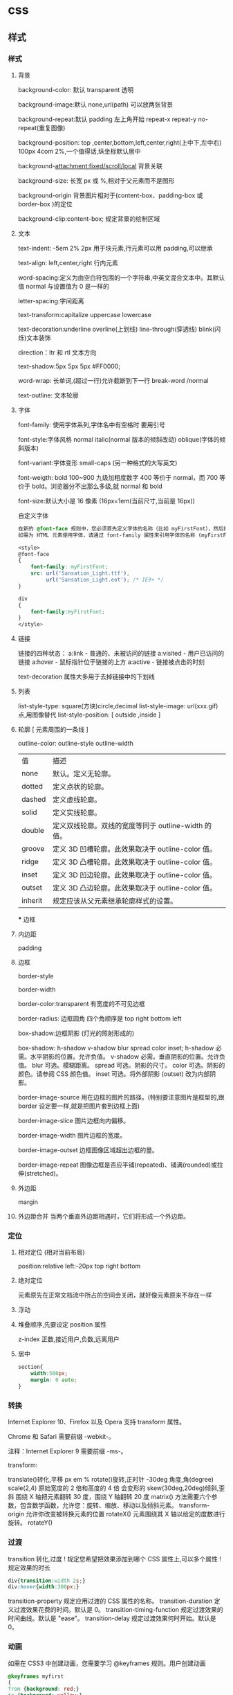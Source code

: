 * css
** 样式
*** 样式
**** 背景 
     background-color: 默认 transparent 透明
     
     background-image:默认 none,url(path) 可以放两张背景
     
     background-repeat:默认 padding 左上角开始 repeat-x repeat-y no-repeat(重复图像) 
     
     background-position: top ,center,bottom,left,center,right(上中下,左中右) 100px 4com 2%,一个值得话,纵坐标默认居中
     
     background-attachment:fixed/scroll/local 背景关联
     
     background-size: 长宽 px 或 %,相对于父元素而不是图形
     
     background-origin 背景图片相对于(content-box、padding-box 或 border-box )的定位
     
     background-clip:content-box; 规定背景的绘制区域
**** 文本
     text-indent: -5em 2% 2px 用于块元素,行元素可以用 padding,可以继承

     text-align: left,center,right 行内元素
     
     word-spacing:定义为由空白符包围的一个字符串,中英文混合文本中。其默认值 normal 与设置值为 0 是一样的
     
     letter-spacing:字间距离

     text-transform:capitalize uppercase lowercase 
     
     text-decoration:underline overline(上划线) line-through(穿透线) blink(闪烁)文本装饰
     
     direction：ltr 和 rtl 文本方向
     
     text-shadow:5px 5px 5px #FF0000;

     word-wrap: 长单词,(超过一行)允许截断到下一行 break-word /normal
     
     text-outline: 文本轮廓
**** 字体
     font-family: 使用字体系列,字体名中有空格时 要用引号

     font-style:字体风格 normal italic(normal 版本的倾斜改动) oblique(字体的倾斜版本)

     font-variant:字体变形 small-caps (另一种格式的大写英文)

     font-weigth: bold 100~900 九级加粗度数字 400 等价于 normal，而 700 等价于
     bold。浏览器分不出那么多级,就 normal 和 bold

     font-size:默认大小是 16 像素 (16px=1em(当前尺寸,当前是 16px))

     自定义字体
     #+BEGIN_SRC css
       在新的 @font-face 规则中，您必须首先定义字体的名称（比如 myFirstFont），然后指向该字体文件。
       如需为 HTML 元素使用字体，请通过 font-family 属性来引用字体的名称 (myFirstFont)：

       <style> 
       @font-face
       {
           font-family: myFirstFont;
           src: url('Sansation_Light.ttf'),
                url('Sansation_Light.eot'); /* IE9+ */
       }

       div
       {
           font-family:myFirstFont;
       }
       </style>

     #+END_SRC
**** 链接
     链接的四种状态：
     a:link - 普通的、未被访问的链接
     a:visited - 用户已访问的链接
     a:hover - 鼠标指针位于链接的上方
     a:active - 链接被点击的时刻
    
     text-decoration 属性大多用于去掉链接中的下划线
**** 列表
     list-style-type: square(方块)circle,decimal
     list-style-image: url(xxx.gif) 点,用图像替代
     list-style-position: [ outside ,inside ]
**** 轮廓 [ 元素周围的一条线 ]
     outline-color:
     outline-style
     outline-width
     
    | 值      | 描述                                                |
    | none    | 默认。定义无轮廓。                                  |
    | dotted  | 定义点状的轮廓。                                    |
    | dashed  | 定义虚线轮廓。                                      |
    | solid   | 定义实线轮廓。                                      |
    | double  | 定义双线轮廓。双线的宽度等同于 outline-width 的值。 |
    | groove  | 定义 3D 凹槽轮廓。此效果取决于 outline-color 值。   |
    | ridge   | 定义 3D 凸槽轮廓。此效果取决于 outline-color 值。   |
    | inset   | 定义 3D 凹边轮廓。此效果取决于 outline-color 值。   |
    | outset  | 定义 3D 凸边轮廓。此效果取决于 outline-color 值。   |
    | inherit | 规定应该从父元素继承轮廓样式的设置。                |
    *** 边框
**** 内边距
     padding
**** 边框
     border-style

     border-width

     border-color:transparent 有宽度的不可见边框

     border-radius: 边框圆角 四个角顺序是 top right bottom left

     box-shadow:边框阴影 (灯光的照射形成的)

     box-shadow: h-shadow v-shadow blur spread color inset;
     h-shadow 	必需。水平阴影的位置。允许负值。 
     v-shadow 	必需。垂直阴影的位置。允许负值。 
     blur 	 可选。模糊距离。 
     spread 	可选。阴影的尺寸。 
     color 	可选。阴影的颜色。请参阅 CSS 颜色值。
     inset 	可选。将外部阴影 (outset) 改为内部阴影。

     border-image-source 	用在边框的图片的路径。(特别要注意图片是框型的,跟 border 设定要一样,就是把图片套到边框上面) 	

     border-image-slice 	图片边框向内偏移。 	

     border-image-width 	图片边框的宽度。 	

     border-image-outset 	边框图像区域超出边框的量。 	

     border-image-repeat 	图像边框是否应平铺(repeated)、铺满(rounded)或拉伸(stretched)。
**** 外边距
     margin
**** 外边距合并 当两个垂直外边距相遇时，它们将形成一个外边距。
*** 定位
**** 相对定位 (相对当前布局)
     position:relative
     left:-20px
     top right bottom
**** 绝对定位
     元素原先在正常文档流中所占的空间会关闭，就好像元素原来不存在一样
**** 浮动 
**** 堆叠顺序,先要设定 position 属性
     z-index 正数,接近用户,负数,远离用户
**** 居中
     #+begin_src css
       section{
           width:500px;
           margin: 0 auto;
       }
     #+end_src
*** 转换
    Internet Explorer 10、Firefox 以及 Opera 支持 transform 属性。

    Chrome 和 Safari 需要前缀 -webkit-。

    注释：Internet Explorer 9 需要前缀 -ms-。

    transform:

    translate()转化,平移 px em %
    rotate()旋转,正时针 -30deg 角度,角(degree)
    scale(2,4) 原始宽度的 2 倍和高度的 4 倍 会变形的
    skew(30deg,20deg)倾斜,歪斜 围绕 X 轴把元素翻转 30 度，围绕 Y 轴翻转 20 度
    matrix() 方法需要六个参数，包含数学函数，允许您：旋转、缩放、移动以及倾斜元素。
    transform-origin 	允许你改变被转换元素的位置
    rotateX() 元素围绕其 X 轴以给定的度数进行旋转。
    rotateY() 
*** 过渡 
    transition 转化,过度
    !   规定您希望把效果添加到哪个 CSS 属性上,可以多个属性
    !   规定效果的时长
    #+BEGIN_SRC css 
      div{transition:width 2s;}
      div:hover{width:300px;}
    #+END_SRC
    transition-property 	规定应用过渡的 CSS 属性的名称。 
    transition-duration 	定义过渡效果花费的时间。默认是 0。
    transition-timing-function 	规定过渡效果的时间曲线。默认是 "ease"。
    transition-delay 	规定过渡效果何时开始。默认是 0。
*** 动画
    如需在 CSS3 中创建动画，您需要学习 @keyframes 规则。用户创建动画
    #+BEGIN_SRC css 
      @keyframes myfirst
      {
      from {background: red;}
      to {background: yellow;}
      }

      @-moz-keyframes myfirst /* Firefox */
      {
      from {background: red;}
      to {background: yellow;}
      }

      @-webkit-keyframes myfirst /* Safari 和 Chrome */
      {
      from {background: red;}
      to {background: yellow;}
      }

      @-o-keyframes myfirst /* Opera */
      {
      from {background: red;}
      to {background: yellow;}
      }
    #+END_SRC
    通过规定至少以下两项 CSS3 动画属性，即可将动画绑定到选择器：

    规定动画的名称
    规定动画的时长

    实例

    把 "myfirst" 动画捆绑到 div 元素，时长：5 秒：

    #+BEGIN_SRC css 
      div
      {
      animation: myfirst 5s;
      -moz-animation: myfirst 5s;	/* Firefox */
      -webkit-animation: myfirst 5s;	/* Safari 和 Chrome */
      -o-animation: myfirst 5s;	/* Opera */
      }
    #+END_SRC
** 选择器
*** 派生选择器 li strong {a:v;b:v}  
*** id 选择器  #red {color:red;}
*** 类选择器  .center {text-align: center}
*** 属性选择器  input [title="value"] //也可以不要 value 修饰
** 属性
*** 背景
    background 	          在一行中设置所有的背景属性 
    backgroundAttachment 	设置背景图像是否固定或随页面滚动 
    backgroundColor 	    设置元素的背景颜色 
    backgroundImage 	    设置元素的背景图像 
    backgroundPosition 	  设置背景图像的起始位置 
    backgroundPositionX 	设置 backgroundPosition 属性的 X 坐标 
    backgroundPositionY 	设置 backgroundPosition 属性的 Y 坐标 
    backgroundRepeat 	    设置是否及如何重复背景图像
*** 边框和边距
    border             	在一行设置四个边框的所有属性 	
    borderBottom  	    在一行设置底边框的所有属性 
    borderBottomColor 	设置底边框的颜色 	
    borderBottomStyle 	设置底边框的样式 	
    borderBottomWidth 	设置底边框的宽度 	
    borderColor     	  设置所有四个边框的颜色 (可设置四种颜色) 	
    borderLeft       	  在一行设置左边框的所有属性 
    borderLeftColor 	  设置左边框的颜色 	
    borderLeftStyle 	  设置左边框的样式 	
    borderLeftWidth 	  设置左边框的宽度 	
    borderRight 	      在一行设置右边框的所有属性
    borderRightColor 	  设置右边框的颜色 	
    borderRightStyle 	  设置右边框的样式 	
    borderRightWidth 	  设置右边框的宽度 	
    borderStyle 	      设置所有四个边框的样式 (可设置四种样式) 
    borderTop 	        在一行设置顶边框的所有属性 
    borderTopColor 	    设置顶边框的颜色 		
    borderTopStyle 	    设置顶边框的样式 		
    borderTopWidth 	    设置顶边框的宽度 		
    borderWidth 	      设置所有四条边框的宽度 (可设置四种宽度) 
    margin 	            设置元素的边距 (可设置四个值)
    marginBottom        设置元素的底边距
    marginLeft 	        设置元素的左边距 	
    marginRight 	      设置元素的右边据
    marginTop 	        设置元素的顶边距 	
    outline 	          在一行设置所有的 outline 属性 
    outlineColor 	      设置围绕元素的轮廓颜色 	
    outlineStyle 	      设置围绕元素的轮廓样式 	
    outlineWidth 	      设置围绕元素的轮廓宽度 	
    padding 	          设置元素的填充 (可设置四个值)
    paddingBottom       设置元素的下填充
    paddingLeft 	      设置元素的左填充
    paddingRight 	      设置元素的右填充
    paddingTop 	        设置元素的顶填充 	
*** 布局
    clear    	        设置在元素的哪边不允许其他的浮动元素 	
    clip      	      设置元素的形状 	
    content 	        设置元信息 	
    counterIncrement 	设置其后是正数的计数器名称的列表。其中整数指示每当元素出现时计数器的增量。默认是 1。
    counterReset 	    设置其后是正数的计数器名称的列表。其中整数指示每当元素出现时计数器被设置的值。默认是 0。
    cssFloat 	        设置图像或文本将出现（浮动）在另一元素中的何处。 	
    cursor   	        设置显示的指针类型 
    direction 	      设置元素的文本方向 	
    display 	        设置元素如何被显示 	inherit 父的属性继承
    height 	          设置元素的高度 
    markerOffset 	    设置 marker box 的 principal box 距离其最近的边框边缘的距离
    marks 	          设置是否 cross marks 或 crop marks 应仅仅被呈现于 page box 边缘之外 	
    maxHeight 	      设置元素的最大高度 	
    maxWidth 	        设置元素的最大宽度 	
    minHeight 	      设置元素的最小高度 	
    minWidth 	        设置元素的最小宽度 	
**** overflow 	规定如何处理不适合元素盒的内容 	
     overflow-x:      hidden;隐藏水平滚动条
     verticalAlign 	  设置对元素中的内容进行垂直排列 
     visibility 	    设置元素是否可见 
     width 	          设置元素的宽度
*** 列表
    listStyle 	在一行设置列表的所有属性 
    listStyleImage 	把图像设置为列表项标记 
    listStylePosition 改变列表项标记的位置 	
    listStyleType 	设置列表项标记的类型
*** 定位
    bottom 	设置元素的底边缘距离父元素底边缘的之上或之下的距离 	
    left       	置元素的左边缘距离父元素左边缘的左边或右边的距离 	
    position 	把元素放置在 static, relative, absolute 或 fixed 的位置 	
    right 	            置元素的右边缘距离父元素右边缘的左边或右边的距离 	
    top 	            设置元素的顶边缘距离父元素顶边缘的之上或之下的距离 	
    zIndex 	设置元素的堆叠次序
*** 文本
    color 	设置文本的颜色 
    font 	在一行设置所有的字体属性 
    fontFamily 	设置元素的字体系列。
    fontSize 	设置元素的字体大小。
    fontSizeAdjust 	设置/调整文本的尺寸 
    fontStretch 	设置如何紧缩或伸展字体
    fontStyle 	设置元素的字体样式 
    fontVariant 	用小型大写字母字体来显示文本 
    fontWeight 	设置字体的粗细 
    letterSpacing 	设置字符间距 
    lineHeight 	设置行间距 
    quotes 	设置在文本中使用哪种引号 
    textAlign 	排列文本 
    textDecoration 	设置文本的修饰 
    textIndent 	缩紧首行的文本 
    textShadow 	设置文本的阴影效果
    textTransform 	对文本设置大写效果 
    whiteSpace 	设置如何设置文本中的折行和空白符 	
    wordSpacing 	设置文本中的词间距 
*** 表格
    borderCollapse 	设置表格边框是否合并为单边框，或者像在标准的 HTML 中那样分离。 
    borderSpacing 	设置分隔单元格边框的距离 
    captionSide 	设置表格标题的位置 	
    emptyCells 	设置是否显示表格中的空单元格
    tableLayout 	设置用来显示表格单元格、行以及列的算法
** 伪元素
   :first-line 伪元素 "first-line" 伪元素用于向文本的首行设置特殊样式。
   :first-letter 伪元素 "first-letter" 伪元素用于向文本的首字母设置特殊样式：
   :before 伪元素 ":before" 伪元素可以在元素的内容前面插入新内容。
   #+BEGIN_SRC css
     :link	a:link	选择所有未访问链接
     :visited	a:visited	选择所有访问过的链接
     :active	a:active	选择正在活动链接
     :hover	a:hover	把鼠标放在链接上的状态
     :focus	input:focus	选择元素输入后具有焦点
     :first-letter	p:first-letter	选择每个<p> 元素的第一个字母
     :first-line	p:first-line	选择每个<p> 元素的第一行
     :first-child	p:first-child	选择器匹配属于任意元素的第一个子元素的 <p> 元素
     :before	p:before	在每个<p>元素之前插入内容
     :after	p:after	在每个<p>元素之后插入内容
     :lang(language)	p:lang(it)	为<p>元素的 lang 属性选择一个开始值
   #+END_SRC
** 条件规则组
   @规则, 由它们的标示符指定, 每种规则都有不同的语法:

   @charset, 定义样式表使用的字符集.

   @import, 告诉 CSS 引擎引入一个外部样式表.

   @namespace, 告诉 CSS 引擎必须考虑 XML 命名空间。

   嵌套@规则, 是嵌套语句的子集,不仅可以作为样式表里的一个语句，也可以用在条件规则组里：

   @media, 如果满足媒介查询的条件则条件规则组里的规则生效。

   @page, 描述打印文档时布局的变化.

   @font-face, 描述将下载的外部的字体。 

   @keyframes, 描述 CSS 动画的中间步骤 . 

   @supports, 如果满足给定条件则条件规则组里的规则生效。 

   @document, 如果文档样式表满足给定条件则条件规则组里的规则生效。 (推延至 CSS Level 4 规范)
* 字体
** 英文字体  
   "Times New Roman"
   "华文仿宋"
   "华文细黑"
   "微软雅黑"
   'New Century Schoolbook'
   'New York'
   Arial
   Courier 
   Georgia
   Helvetica
   Times
   TimesNR
   Verdana
   sans-serif
   serif
   Courier New
   Geneva
   Helvetica
** 中文字体
   仿宋 FangSong
   仿宋_GB2312 FangSong_GB2312
   儷宋 Pro LiSong Pro Light
   儷黑 Pro LiHei Pro Medium
   华文中宋 STZhongsong
   华文仿宋 STFangsong
   华文宋体 STSong
   华文彩云 STCaiyun
   华文新魏 STXinwei
   华文楷体 STKaiti
   华文琥珀 STHupo
   华文细黑 STHeiti Light [STXihei]
   华文细黑 STXihei
   华文行楷 STXingkai
   华文隶书 STLiti
   华文黑体 STHeiti
   宋体 SimSun
   幼圆 YouYuan
   微软正黑体 Microsoft JhengHei
   微软雅黑 Microsoft YaHei
   新宋体 NSimSun
   新细明体 PMingLiU
   方正姚体 FZYaoti
   方正舒体 FZShuTi
   标楷体 DFKai-SB
   楷体 KaiTi
   楷体_GB2312 KaiTi_GB2312
   標楷體 BiauKai
   標楷體 DFKai-SB
   细明体 MingLiU
   蘋果儷中黑 Apple LiGothic Medium
   蘋果儷細宋 Apple LiSung Light
   隶书 LiSu
   黑体 SimHei
   "方正姚体" 
   "黑体"
* less 动态样式语言
** 变量
   变量允许我们单独定义一系列通用的样式，然后在需要的时候去调用。所以在做全局样式调
   整的时候我们可能只需要修改几行代码就可以了。

   #+BEGIN_SRC less
@color: #4D926F;

#header {
    color: @color;
}
h2 {
    color: @color;
}
编译后的 CSS：

#header {
    color: #4D926F;
}
h2 {
    color: #4D926F;
}
   #+END_SRC
** 混合（Mixins）
   混合可以将一个定义好的 class A 轻松的引入到另一个 class B 中，从而简单实现 class B 继承 class A 中的所有属性。我们还可以带参数地调用，就像使用函数一样。

   LESS 源码：
   #+BEGIN_SRC less

.rounded-corners (@radius: 5px) {
    -webkit-border-radius: @radius;
    -moz-border-radius: @radius;
    -ms-border-radius: @radius;
    -o-border-radius: @radius;
    border-radius: @radius;
}

#header {
    .rounded-corners;
}
#footer {
    .rounded-corners(10px);
}
编译后的 CSS：

#header {
    -webkit-border-radius: 5px;
    -moz-border-radius: 5px;
    -ms-border-radius: 5px;
    -o-border-radius: 5px;
    border-radius: 5px;
}
#footer {
    -webkit-border-radius: 10px;
    -moz-border-radius: 10px;
    -ms-border-radius: 10px;
    -o-border-radius: 10px;
    border-radius: 10px;
}

   #+END_SRC
** 嵌套
   我们可以在一个选择器中嵌套另一个选择器来实现继承，这样很大程度减少了代码量，并且代码看起来更加的清晰。

   LESS 源码：

   #+BEGIN_SRC less

#header {
    h1 {
        font-size: 26px;
        font-weight: bold;
    }
    p {
        font-size: 12px;
        a {
            text-decoration: none;
            &:hover {
                border-width: 1px
            }
        }
    }
}
编译后的 CSS：

#header h1 {
    font-size: 26px;
    font-weight: bold;
}
#header p {
    font-size: 12px;
}
#header p a {
    text-decoration: none;
}
#header p a:hover {
    border-width: 1px;
}

   #+END_SRC
** 函数和运算
   运算提供了加，减，乘，除操作；我们可以做属性值和颜色的运算，这样就可以实现属性值之间的复杂关系。LESS 中的函数一一映射了 JavaScript 代码，如果你愿意的话可以操作属性值。

   LESS 源码：

   @the-border: 1px;
   @base-color: #111;
   @red:        #842210;

   #header {
   color: (@base-color * 3);
   border-left: @the-border;
   border-right: (@the-border * 2);
   }
   #footer {
   color: (@base-color + #003300);
   border-color: desaturate(@red, 10%);
   }
   编译后的 CSS：

   #header {
   color: #333;
   border-left: 1px;
   border-right: 2px;
   }
   #footer {
   color: #114411;
   border-color: #7d2717;
   }
   更多说明
   更多更详细的语法特性请参见语言文档

** 快速上手
   LESSCSS 的使用是很容易的，首先，使用你最常使用的代码编辑器，按 LESSCSS 的语法规
   则写好.less 文件，接下来，使用编译工具它编译成.css，最后再引入页面即可。

   GUI 编译工具
   为方便起见，建议初学者使用 GUI 编译工具来编译.less 文件，以下是一些可选 GUI 编译工具：


   Codekit(Mac)
   一款自动编译 Less/Sass/Stylus/CoffeeScript/Jade/Haml 的工具，含语法检查、图片优化、自动刷新等附加功能。下载地址 http://incident57.com/codekit/
   WinLess(Win)
   一款 LESS 编译软件。下载地址 http://winless.org/

   SimpleLess(Win/Mac/Linux)
   一款 LESS 编译软件。下载地址 http://wearekiss.com/simpless
*** Node.js 库
    LESSCSS 官方有一款基于 Node.js 的库，用于编译.less 文件。
    使用时，首先全局安装 less（部分系统下可能需要在前面加上 sudo 切换为超级管理员权限）：

    npm install -g less
    接下来就可以使用 lessc 来编译.less 文件了：

    lessc example/example.less example/example.css
    更多选项可以直接运行 lessc 查看说明。

    浏览器端使用
    LESSCSS 也可以不经编译，直接在浏览器端使用。

    使用方法：

    下载 LESSCSS 的.js 文件，例如 lesscss-1.4.0.min.js。
    在页面中引入.less 文件

    <link rel="stylesheet/less" href="example.less" />
    需要注意 rel 属性的值是 stylesheet/less，而不是 stylesheet。

    引入第 1 步下载的.js 文件

    <script src="lesscss-1.4.0.min.js"></script>
    需要特别注意的是，由于浏览器端使用时是使用 ajax 来拉取.less 文件，因此直接在本机文件系统打开（即地址是 file://开头）或者是有跨域的情况下会拉取不到.less 文件，导致样式无法生效。

    还有一种情况容易导致样式无法生效，就是部分服务器（以 IIS 居多）会对未知后缀的文件返回 404，导致无法正常读取.less 文件。解决方案是在服务器中为.less 文件配置 MIME 值为 text/css（具体方法请搜索）。或者还有一种更简单的方法，即是直接将.less 文件改名为.css 文件即可。

    更多说明
    更多使用上的说明请参见使用说明。


    @import-once 被移除，现在@import 的默认行为就是只引入一次（和旧版本@import-once 功能一样）。
    像(~".myclass_@{index}") {...}这样在选择器中插入变量的语法不再被支持，请使用.myclass_@{index} {...}来代替，这种新语法在 1.3.1 以上版本中都支持。
    用于浏览器的 less.js 不再包含 es5-shim.js。因为我们之前用的 es5-shim.js 版本中有一些错误，而新版本的体积又明显变大了。使用时请根据需要选用 es5-shim 或者是只在现代浏览器中使用。
    引入了一种“严格运算模式”（可选），在严格运算模式中，数学运算必须被括号包裹，如：

    (1 + 1)  // 2
    1 + 1    // 1+1
    在 1.4.0 中，这个选项默认被关闭，但我们希望在未来的某个时间将它默认设置为开启。我们建议你升级代码的写法，并打开严格运算模式。（在命令行中加上-strict-math=on 或者是在 JavaScript 代码中加入 strictMath:true。）带括号的写法与旧版的 less 编译器兼容。

    引入了一种“严格单位模式”（strictUnits:true 或者 strict-units=on），这将强制让 lessc 验证单位的合法性。例如 4px/2px 结果为 2，而不是 2px，而 4em/2px 将报错。目前没有将这个选项默认打开的计划，但它可能在排查 bug 的时候有用。
    单位的运算功能已完成，所以(4px * 3em) / 4px 以前结果是 3px，但现在是 3em。但是，我们没有取消有单位数字向无单位数字转换的功能，除非“严格单位模式”被开启。
    你可以现在就将选择器中插入变量、运算、单位的涉及到的变化应用到代码中去，这些变化能很好地与 less 1.3.3 兼容。
* 技巧
** 样式初始化
   为了消除各浏览器对 css 默认的设置，保持网页在各浏览器中的外观保持一致
*** 1.最耗资源的，最简单的
    * { padding: 0; margin: 0; border: 0; }
*** 2.选择性初始化举例（综合）
    #+begin_src css
      body,div,dl,dt,dd,ul,ol,li,h1,h2,h3,h4,h5,h6,pre,code,legend,button
                                                                       form,fieldset,input,textarea,p,blockquote,th,td {   
          　　padding: 0;   
          　　margin: 0;   
      }
      /* 酌情修改 */
      body {
          background:#fff;color:#333;font-size:12px; margin-top:5px;font-family:"SimSun","宋体","Arial Narrow";
      }

      /* 短引用的内容可取值：''或"" */
      q:before,q:after {content:”;}  

      /* 缩写，图片等无边框 */
      fieldset,img,abbr,acronym {border: 0 none;}
      abbr,acronym {font-variant: normal;}
      legend {color:#000;}

      /* 清除特殊标记的字体和字号 */
      address,caption,cite,code,dfn,em,strong,th,var {   
          　　font-weight: normal;   
          　　font-style: normal;   
      }

      /* 上下标 */
      sup {vertical-align: text-top;}
      sub {vertical-align: text-bottom;}

      /* 设置表格的边框被合并为一个单一的边框, 指定分隔边框模型中单元格边界之间的距离为 0*/
      table {   
          　　border-collapse: collapse;   
          　　border-spacing: 0;   
      }   

      /* 表格标题及内容居左显示 */
      caption,th {text-align: left;}
      input,img,select {vertical-align:middle;}

      /* 清除列表样式 */
      ol,ul {list-style: none;}  

      /* 输入控件字体 */
      input,button,textarea,select,optgroup,option {
          font-family:inherit;
          font-size:inherit;
          font-style:inherit;
          font-weight:inherit;
      }

      /* 标题元素样式清除 */ 
      h1,h2,h3,h4,h5,h6 {   
          　　font-weight: normal;   
          　　font-size: 100%;   
      }   

      /* 链接样式，颜色可酌情修改 */
      del,ins,a {text-decoration:none;}
      a:link {color:#009;}
      a:visited {color:#800080;}
      a:hover,a:active,a:focus {color:#c00; text-decoration:underline;} 

      /* 鼠标样式 */
      input[type="submit"] {cursor: pointer;}
      button {cursor: pointer;}
      input::-moz-focus-inner { border: 0; padding: 0;}

      .clear {clear:both;}
    #+end_src
*** 3.sina 的
    #+begin_src css
      /* 全局样式 */
      body,ul,ol,li,p,h1,h2,h3,h4,h5,h6,form,fieldset,table,td,img,div{
          margin:0;padding:0;border:0;
      }
      body{
          background:#fff;color:#333;font-size:12px; margin-top:5px;font-family:"SimSun","宋体","Arial Narrow";
      }
      ul,ol{
          list-style-type:none;
      }
      select,input,img,select{
          vertical-align:middle;
      }
      a{text-decoration:none;}
      a:link{color:#009;}
      a:visited{color:#800080;}
      a:hover,a:active,a:focus{color:#c00;text-decoration:underline;} 
    #+end_src
*** 4.yahoo 的
    #+begin_src css

      html {
          background: none repeat scroll 0 0 #FFFFFF;
          color: #000000;
      }
      body, div, dl, dt, dd, ul, ol, li, h1, h2, h3, h4, h5, h6, pre, code, form, fieldset, legend, input, textarea, p, blockquote, th, td {
          margin: 0;
          padding: 0;
      }
      table {
          border-collapse: collapse;
          border-spacing: 0;
      }
      fieldset, img {
          border: 0 none;
      }
      address, caption, cite, code, dfn, em, strong, th, var {
          font-style: normal;
          font-weight: normal;
      }
      li {
          list-style: none outside none;
      }
      caption, th {
          text-align: left;
      }
      h1, h2, h3, h4, h5, h6 {
          font-size: 100%;
          font-weight: normal;
      }
      q:before, q:after {
          content: "";
      }
      abbr, acronym {
          border: 0 none;
          font-variant: normal;
      }
      sup {
          vertical-align: text-top;
      }
      sub {
          vertical-align: text-bottom;
      }
      input, textarea, select {
          font-family: inherit;
          font-size: inherit;
          font-weight: inherit;
      }
      input, textarea, select {
      }
      legend {
          color: #000000;
      }
      body {
          font: 13px/1.231 arial,helvetica,clean,sans-serif;
      }
      select, input, button, textarea {
          font: 99% arial,helvetica,clean,sans-serif;
      }
      table {
          font-size: inherit;
      }
      pre, code, kbd, samp, tt {
          font-family: monospace;
          line-height: 100%;
      }
      a {
          text-decoration: none;
      }
      a:hover, a:focus {
          text-decoration: underline;
      }
      strong {
          font-weight: bold;
      }
      input[type="submit"] {
          cursor: pointer;
      }
      button {
          cursor: pointer;
      }
    #+end_src
*** 5.博客园的
    #+begin_src css
      /*version: 2.7.0*/
      html,body{color:#000;background:#FFF;}
      body,div,dl,dt,dd,ul,ol,li,h1,h2,h3,h4,h5,h6,pre,code,form,fieldset,legend,input,button,textarea,p,blockquote,th,td{
          margin:0;padding:0;
      }
      table{border-collapse:collapse;border-spacing:0;}
      fieldset,img{border:0;}
      address,caption,cite,code,dfn,em,strong,th,var,optgroup{
          font-style:inherit;font-weight:inherit;
      }
      del,ins{text-decoration:none;}
      li{list-style:none;}
      caption,th{text-align:left;}
      h1,h2,h3,h4,h5,h6{    font-size:100%;font-weight:normal;}
      q:before,q:after{content:'';}
      abbr,acronym{border:0;font-variant:normal;}
      sup{vertical-align:baseline;}
      sub{vertical-align:baseline;}
      legend{color:#000;}
      input,button,textarea,select,optgroup,option{
          font-family:inherit;font-size:inherit;font-style:inherit;font-weight:inherit;
      }
      input,button,textarea,select{*font-size:100%;}
      .clear{clear:both;}
      input::-moz-focus-inner{ border: 0;padding: 0;}

      /*added*/
      input[type=button],input[type=submit] {-webkit-appearance: button;}
    #+end_src
** 声明图片的尺寸
   为了提高页面渲染的速度，声明图片的尺寸是很好的办法：
 #+begin_src html
 <img src="img/logo.png" style="width: 100px; height: 100px;">
 #+end_src

 因为浏览器是分开下载各个图片的，声明了尺寸就可以提前确定排版，否则等到图片下载
 完成后才知道图片的尺寸信息，渲染过程就明显变慢了。

 还有就是，声明图片尺寸的时候，应该是实际的尺寸。例如：一个图片实际尺寸是 50*50，
 但是你希望它小一点，把尺寸声明为 20*20，那么调整图片尺寸的过程就会耗费 CPU 资源、
 内存资源等，使渲染速度变慢。其次，这还会避免下载一个不必要的较大的图片，手机流
 量是有限的，这也是为用户节约资源。
** 使用 css 精灵（sprites）
   css 精灵即把多个小图片放到一个大图片中，这样就可以减少 http 请求的数量。使用
   时，就进行相应的裁剪，这在各大网站中常被用到。放在一个大图片中，也更容易对图
   片进行统一管理，这对于按钮、导航图标等非常合适。

#+begin_src css
  #navcontainer li {
      background-image: url('spritebg.jpg'); /* single image */
  }
  #navcontainer ul li:nth-child(1) {
      background-position: -130px -700px; /* position = xpos ypos */
  }
  #navcontainer ul li:nth-child(2) {
      background-position: -130px -718px;
  }
  #navcontainer a {
      width: 250px; /* size */
      height: 18px;
  }
#+end_src
** 启用硬件加速
   如果你的应用中含有动画，那么就可以启用硬件加速功能来提升用户体验。默认情况下，
   大多数浏览器是没有开硬件加速的，使用该功能的典型情况是 WebGL 组件、3D 动画等。
   但是，如果你希望某个特定的元素使用硬件加速，可以手动触发：

 #+begin_src css
 ... {
     -webkit-transform: <transform function>;
 }
 #+end_src
 
 transform 属性会把 2D 或 3D 转换应用到一个元素中，可以使用这个属性来进行旋转、
 缩放等操作。例如：

#+begin_src css

 img.rotate3d {
     -webkit-transition: -webkit-transform 1s ease-in-out;
     -webkit-transform: rotate3d(0, 0, 1, 0deg);
 }
       
 img.rotate3d:hover {
     -webkit-transform: rotate3d(0, 0, 1, 15deg);
 }
#+end_src

 以上代码对图片进行 15 度的旋转

 但是开启硬件加速并不会加速其他元素的执行，它只是加速了动画的转换（使用 GPU）。
 最后，硬件的资源是很宝贵的，有必要的时候才考虑使用。
* 尺寸
  font-size:默认大小是 16 像素 (16px=1em(当前尺寸,当前是 16px))
  相对尺寸 1em=16px。那么 12px=0.75em,10px=0.625em
  rem
